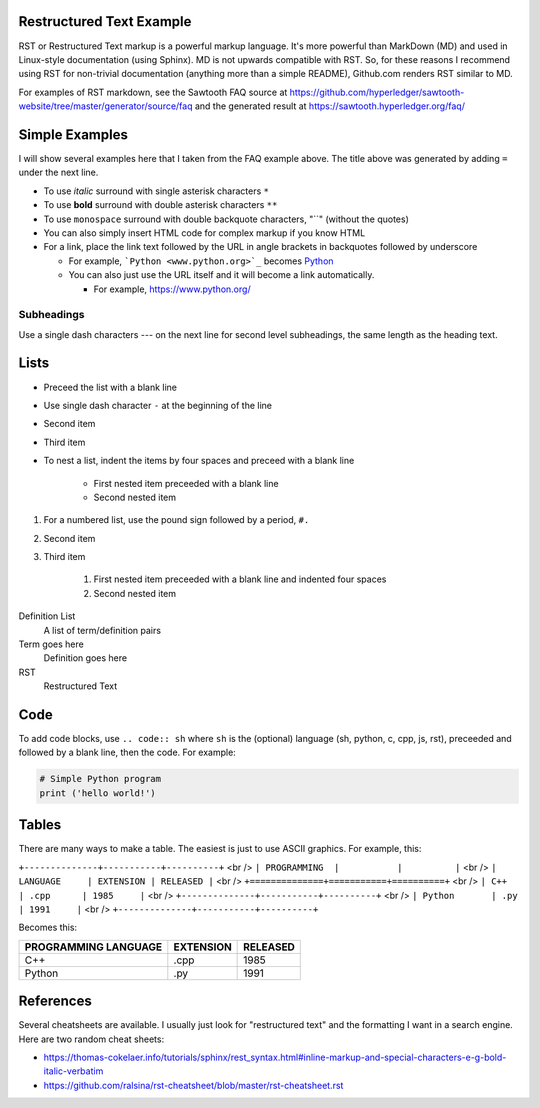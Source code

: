 

Restructured Text Example
=========================
RST or Restructured Text markup is a powerful markup language.
It's more powerful than MarkDown (MD) and used in Linux-style documentation (using Sphinx).
MD is not upwards compatible with RST.
So, for these reasons I recommend using RST for non-trivial documentation (anything more than a simple README),
Github.com renders RST similar to MD.

For examples of RST markdown, see the Sawtooth FAQ source at
https://github.com/hyperledger/sawtooth-website/tree/master/generator/source/faq
and the generated result at
https://sawtooth.hyperledger.org/faq/

Simple Examples
===============
I will show several examples here that I taken from the FAQ example above.
The title above was generated by adding ``=`` under the next line.

- To use *italic* surround with single asterisk characters ``*``
- To use **bold** surround with double asterisk characters ``**``
- To use  ``monospace`` surround with double backquote characters, "``"
  (without the quotes)
- You can also simply insert HTML code for complex markup if you know HTML
- For a link, place the link text followed by the URL in angle brackets in backquotes followed by underscore

  - For example, ```Python <www.python.org>`_`` becomes  `Python <www.python.org>`_
  - You can also just use the URL itself and it will become a link automatically.

    - For example, https://www.python.org/

Subheadings
-----------
Use a single dash characters `---` on the next line for second level subheadings,
the same length as the heading text.

Lists
=====

- Preceed the list with a blank line
- Use single dash character ``-`` at the beginning of the line
- Second item
- Third item
- To nest a list, indent the items by four spaces and preceed with a blank line

    - First nested item preceeded with a blank line
    - Second nested item

#. For a numbered list, use the pound sign followed by a period, ``#.``
#. Second item
#. Third item

    #. First nested item preceeded with a blank line and indented four spaces
    #. Second nested item

Definition List
  A list of term/definition pairs
Term goes here
  Definition goes here
RST
  Restructured Text

Code
======

To add code blocks, use ``.. code:: sh`` where ``sh`` is the (optional) language
(sh, python, c, cpp, js, rst),
preceeded and followed by a blank line, then the code.
For example:

.. code:: python

        # Simple Python program
        print ('hello world!')
        

Tables
======
There are many ways to make a table.  The easiest is just to use ASCII graphics.  For example, this:


``+--------------+-----------+----------+``
<br />
``| PROGRAMMING  |           |          |``
<br />
``| LANGUAGE     | EXTENSION | RELEASED |``
<br />
``+==============+===========+==========+``
<br />
``| C++          | .cpp      | 1985     |``
<br />
``+--------------+-----------+----------+``
<br />
``| Python       | .py       | 1991     |``
<br />
``+--------------+-----------+----------+``

Becomes this:

+--------------+-----------+----------+
| PROGRAMMING  |           |          |
| LANGUAGE     | EXTENSION | RELEASED |
+==============+===========+==========+
| C++          | .cpp      | 1985     |
+--------------+-----------+----------+
| Python       | .py       | 1991     |
+--------------+-----------+----------+

References
==========
Several cheatsheets are available.
I usually just look for "restructured text" and the formatting I want in a search engine.
Here are two random cheat sheets:

* https://thomas-cokelaer.info/tutorials/sphinx/rest_syntax.html#inline-markup-and-special-characters-e-g-bold-italic-verbatim
* https://github.com/ralsina/rst-cheatsheet/blob/master/rst-cheatsheet.rst

